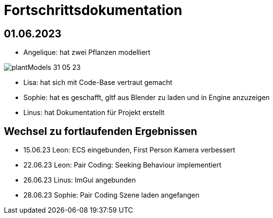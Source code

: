 ifndef::imagesdir[:imagesdir: ../images]
= Fortschrittsdokumentation

== 01.06.2023

- Angelique: hat zwei Pflanzen modelliert

image::05/plantModels_31_05_23.png[]
- Lisa: hat sich mit Code-Base vertraut gemacht
- Sophie: hat es geschafft, gltf aus Blender zu laden und in Engine anzuzeigen
- Linus: hat Dokumentation für Projekt erstellt

== Wechsel zu fortlaufenden Ergebnissen

* 15.06.23 Leon: ECS eingebunden, First Person Kamera verbessert
* 22.06.23 Leon: Pair Coding: Seeking Behaviour implementiert
* 26.06.23 Linus: ImGui angebunden
* 28.06.23 Sophie: Pair Coding Szene laden angefangen